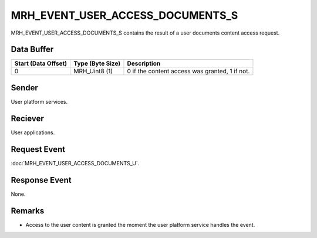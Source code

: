 MRH_EVENT_USER_ACCESS_DOCUMENTS_S
=================================
MRH_EVENT_USER_ACCESS_DOCUMENTS_S contains the result of a user documents 
content access request.

Data Buffer
-----------
.. list-table::
    :header-rows: 1

    * - Start (Data Offset)
      - Type (Byte Size)
      - Description
    * - 0
      - MRH_Uint8 (1)
      - 0 if the content access was granted, 1 if not.


Sender
------
User platform services.

Reciever
--------
User applications.

Request Event
-------------
:doc:`MRH_EVENT_USER_ACCESS_DOCUMENTS_U`.

Response Event
--------------
None.

Remarks
-------
* Access to the user content is granted the moment the user platform service 
  handles the event.